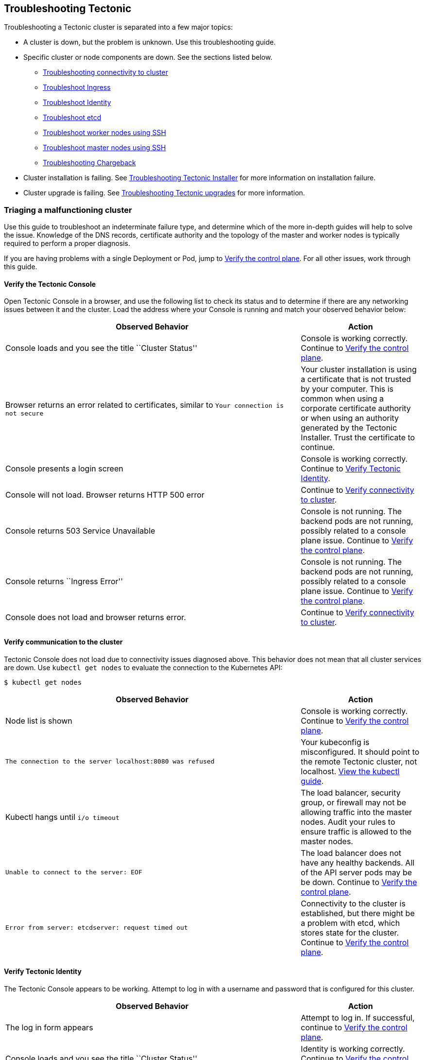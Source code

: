 Troubleshooting Tectonic
------------------------

Troubleshooting a Tectonic cluster is separated into a few major topics:

* A cluster is down, but the problem is unknown. Use this
troubleshooting guide.
* Specific cluster or node components are down. See the sections listed
below.
** link:#troubleshooting-connectivity-to-cluster[Troubleshooting
connectivity to cluster]
** link:#troubleshooting-tectonic-ingress[Troubleshoot Ingress]
** link:#troubleshooting-identity[Troubleshoot Identity]
** link:#troubleshooting-etcd[Troubleshoot etcd]
** link:worker-nodes.md[Troubleshoot worker nodes using SSH]
** link:master-nodes.md[Troubleshoot master nodes using SSH]
** https://coreos.com/tectonic/docs/latest/troubleshooting/troubleshooting-chargeback.html[Troubleshooting
Chargeback]
* Cluster installation is failing. See
link:installer-terraform.md[Troubleshooting Tectonic Installer] for more
information on installation failure.
* Cluster upgrade is failing. See
link:tectonic-upgrade.md[Troubleshooting Tectonic upgrades] for more
information.

Triaging a malfunctioning cluster
~~~~~~~~~~~~~~~~~~~~~~~~~~~~~~~~~

Use this guide to troubleshoot an indeterminate failure type, and
determine which of the more in-depth guides will help to solve the
issue. Knowledge of the DNS records, certificate authority and the
topology of the master and worker nodes is typically required to perform
a proper diagnosis.

If you are having problems with a single Deployment or Pod, jump to
link:#verify-the-control-plane[Verify the control plane]. For all other
issues, work through this guide.

Verify the Tectonic Console
^^^^^^^^^^^^^^^^^^^^^^^^^^^

Open Tectonic Console in a browser, and use the following list to check
its status and to determine if there are any networking issues between
it and the cluster. Load the address where your Console is running and
match your observed behavior below:

[width="100%",cols="<71%,<29%",options="header",]
|=======================================================================
|Observed Behavior |Action
|Console loads and you see the title ``Cluster Status'' |Console is
working correctly. Continue to link:#verify-the-control-plane[Verify the
control plane].

|Browser returns an error related to certificates, similar to
`Your connection is not secure` |Your cluster installation is using a
certificate that is not trusted by your computer. This is common when
using a corporate certificate authority or when using an authority
generated by the Tectonic Installer. Trust the certificate to continue.

|Console presents a login screen |Console is working correctly. Continue
to link:#verify-tectonic-identity[Verify Tectonic Identity].

|Console will not load. Browser returns HTTP 500 error |Continue to
link:#verify-communication-to-the-cluster[Verify connectivity to
cluster].

|Console returns 503 Service Unavailable |Console is not running. The
backend pods are not running, possibly related to a console plane issue.
Continue to link:#verify-the-control-plane[Verify the control plane].

|Console returns ``Ingress Error'' |Console is not running. The backend
pods are not running, possibly related to a console plane issue.
Continue to link:#verify-the-control-plane[Verify the control plane].

|Console does not load and browser returns error. |Continue to
link:#verify-communication-to-the-cluster[Verify connectivity to
cluster].
|=======================================================================

Verify communication to the cluster
^^^^^^^^^^^^^^^^^^^^^^^^^^^^^^^^^^^

Tectonic Console does not load due to connectivity issues diagnosed
above. This behavior does not mean that all cluster services are down.
Use `kubectl get nodes` to evaluate the connection to the Kubernetes
API:

....
$ kubectl get nodes
....

[width="100%",cols="<71%,<29%",options="header",]
|=======================================================================
|Observed Behavior |Action
|Node list is shown |Console is working correctly. Continue to
link:#verify-the-control-plane[Verify the control plane].

|`The connection to the server localhost:8080 was refused` |Your
kubeconfig is misconfigured. It should point to the remote Tectonic
cluster, not localhost.
link:../tutorials/aws/first-app.md#configuring-credentials[View the
kubectl guide].

|Kubectl hangs until `i/o timeout` |The load balancer, security group,
or firewall may not be allowing traffic into the master nodes. Audit
your rules to ensure traffic is allowed to the master nodes.

|`Unable to connect to the server: EOF` |The load balancer does not have
any healthy backends. All of the API server pods may be be down.
Continue to link:#verify-the-control-plane[Verify the control plane].

|`Error from server: etcdserver: request timed out` |Connectivity to the
cluster is established, but there might be a problem with etcd, which
stores state for the cluster. Continue to
link:#verify-the-control-plane[Verify the control plane].
|=======================================================================

Verify Tectonic Identity
^^^^^^^^^^^^^^^^^^^^^^^^

The Tectonic Console appears to be working. Attempt to log in with a
username and password that is configured for this cluster.

[width="100%",cols="<71%,<29%",options="header",]
|=======================================================================
|Observed Behavior |Action
|The log in form appears |Attempt to log in. If successful, continue to
link:#verify-the-control-plane[Verify the control plane].

|Console loads and you see the title ``Cluster Status'' |Identity is
working correctly. Continue to link:#verify-the-control-plane[Verify the
control plane].

|`Invalid username and password.` |The account does not have access to
this cluster.

|After clicking ``login'', the browser displays a HTTP 500 error.
|Tectonic Identity is misconfigured or not running. See
link:#troubleshooting-identity[Troubleshooting Tectonic Identity].

|Identity cannot connect to database |The backend database, such as
LDAP, is misconfigured or not running. See
link:#troubleshooting-identity[Troubleshooting Tectonic Identity].
|=======================================================================

Review the link:../admin/failure-domains-identity.md[Identity failure
domains guide] for information on how Identity is architected to prevent
downtime during a brief period of downtime or misconfiguration.

Verify the control plane
^^^^^^^^^^^^^^^^^^^^^^^^

The Console and Identity functions of the cluster appear to be
configured correctly. Test the control plane, the brain of the cluster,
to see if it is misconfigured or down.

First, test that new pods are being deployed successfully, by checking
the Deployments within the `kube-system` namespace. This namespace holds
most of the control plane for the cluster.

....
$ kubectl --namespace=kube-system get deployments
....

[width="100%",cols="<71%,<29%",options="header",]
|=======================================================================
|Observed Behavior |Action
|The `DESIRED`, `CURRENT`, `UP TO DATE` and `AVAILABLE` columns all
match each other. |New pods appear to be launched successfully. Continue
below.

|The `CURRENT` count of `kube-controller-manager` is 0 |The Kubernetes
Controller Manager is not running, which is what deploys and manages
containers on the cluster. Continue to
link:controller-recovery.md#recovering-a-controller-manager[Recover the
controller manager].

|The `CURRENT` count of `kube-scheduler` is 0 |The Kubernetes Scheduler
is not running, which matches new workloads with machines available to
run it. Continue to
link:controller-recovery.md#recovering-a-scheduler[Recover the
scheduler].

|The `CURRENT` count is less than `DESIRED` but is not 0, for multiple
deployments |The control plane appears to be unhealthy, but the
important components are still running in reduced capacity. Continue to
link:#verify-etcd-cluster[Verify etcd cluster].

|`etcdserver: request timed out` |The etcd cluster is down and must be
recovered. Continue to link:#troubleshooting-etcd[Troubleshoot etcd
cluster].
|=======================================================================

If the Controller Manager and Scheduler are running, and new pods are
being started successfully, there may be a misconfiguration that is
affecting the cluster, but not causing anything to crash.

Verify etcd cluster
^^^^^^^^^^^^^^^^^^^

The cluster appears to be functioning, but it is showing signs that the
etcd cluster is not healthy. Be aware that troubleshooting and recovery
differ slightly based on how the etcd cluster was launched with Tectonic
Installer. Make a note of which option was selected during installation:

* Bring an external etcd cluster
* Provision an etcd cluster
* Create a self-hosted etcd cluster

First, determine the state of etcd, by looking at the logs of the API
server, which is the main consumer of the etcd cluster. If more than one
API server is running, pick one to inspect.

....
$ kubectl --namespace=kube-system get pods | grep api
$ kubectl --namespace=kube-system logs <podname>
....

[width="100%",cols="<71%,<29%",options="header",]
|=======================================================================
|Observed Behavior |Action
|Logs don’t have etcd related errors in them |The API appears to be
talking to etcd. Continue below.

|Logs contain
`the server cannot complete the requested operation at this time, try again later`
|The Kubernetes Controller Manager is not running, which is what deploys
and manages containers on the cluster. Continue to
link:controller-recovery.md#recovering-a-controller-manager[Recover the
controller manager].

|Logs contain `http: TLS handshake error from 10.0.x.x:xxxx: EOF` |While
alarming, this is a normal TLS error related to node health checking,
and can be ignored.

|`etcdserver: request timed out` |The etcd cluster is down and must be
recovered. Continue to link:#troubleshooting-etcd[Troubleshoot etcd
cluster].
|=======================================================================

Troubleshooting connectivity to cluster
^^^^^^^^^^^^^^^^^^^^^^^^^^^^^^^^^^^^^^^

Connections to your cluster depend on a chain of network technologies
that vary depending on the compute platform running Tectonic. Connection
through Tectonic Console and through the Kubernetes API are similar in
function, but may be configured differently, and therefore may act
differently in an outage.

There are two main DNS records for your cluster, which are a combination
of the cluster name (e.g. `east-coast`) and the domain (eg.
`example.com`) you provided during installation.

Correctly functioning DNS is the first part of the chain. Test your DNS
records with `dig`:

....
$ dig east-coast.example.com
$ dig east-coast-api.example.com
....

[width="100%",cols="<71%,<29%",options="header",]
|=======================================================================
|Observed Behavior |Action
|`ANSWER SECTION:` contains one or more IP addresses |DNS appears to be
configured to point either to your master nodes, or to a load balancer.
Continue below.

|Response does not contain an `ANSWER SECTION:`, but instead contains an
`AUTHORITY SECTION:` |DNS records do not point to any master nodes or to
a load balancer. Access to the cluster cannot function without these
records.
|=======================================================================

Next, test connectivity to the Console, and any other applications using
Tectonic Ingress:

....
$ curl -I https://east-coast.example.com/
....

[width="100%",cols="<71%,<29%",options="header",]
|=======================================================================
|Observed Behavior |Action
|Response contains `HTTP/1.1 200 OK` |Console can be reached from your
computer.

|Response contains `curl: (35) Server aborted the SSL handshake`
|Console can’t be reached. The load balancer does not have any healthy
backends.

|Response contains `curl: (52) Empty reply from server` |The Ingress
backend is unhealthy or not running. Continue to
link:#troubleshooting-tectonic-ingress[Troubleshooting Ingress].
|=======================================================================

Next, test connectivity to the Kubernetes API:

....
$ curl -I https://east-coast-api.example.com:443
....

[width="100%",cols="<71%,<29%",options="header",]
|=======================================================================
|Observed Behavior |Action
|Response contains `HTTP/1.1 401 Unauthorized` |The Kubernetes API can
be reached from your computer. Your request will appear unauthorized
because the authentication headers have not been submitted.

|Response contains `curl: (35) Server aborted the SSL handshake`
|Console can’t be reached. The load balancer does not have any healthy
backends.
|=======================================================================

Troubleshooting Tectonic Ingress
^^^^^^^^^^^^^^^^^^^^^^^^^^^^^^^^

Tectonic Ingress routes traffic to your containers from outside the
cluster. It also routes traffic to Tectonic components hosted on the
cluster. If DNS passed validation in
link:#troubleshooting-connectivity-to-cluster[Troubleshooting
connectivity to cluster] above, the Ingress address is available, and
delivering traffic to the cluster.

When Ingress is not working you will not be able to use the Console, so
we will rely on other tools. First, check the response from the Ingress
address in a browser or `curl`:

....
$ curl -I https://east-coast.example.com/
....

[width="100%",cols="<71%,<29%",options="header",]
|=======================================================================
|Observed Behavior |Action
|Browser times out |All of the Ingress routing pods are unavailable. Use
`kubectl logs` to troubleshoot.

|Response contains `curl: (52) Empty reply from server` |All of the
Ingress routing pods are unavailable. Use `kubectl logs` to
troubleshoot.
|=======================================================================

Troubleshooting etcd
^^^^^^^^^^^^^^^^^^^^

etcd is a distributed database that holds the state of your Tectonic
cluster. Clusters are typically 3 or more members that are constantly
syncing and agreeing on the state of the world. A majority of members,
called a ``quorum'', is required to maintain proper function of the
cluster.

etcd clusters will automatically go into read-only mode when
https://github.com/coreos/etcd/blob/master/Documentation/op-guide/failures.md[the
quorum] is not reached, in order to protect the integrity of the data.
This mode allows for some degraded functionality of the cluster. To
https://coreos.com/etcd/docs/latest/op-guide/runtime-configuration.html[restablish
quorum], add new healthy members to your cluster, and remove any failed
members.

If you have a snapshot or backup of etcd, run a
link:workstation-etcd-api-server-restore.md[temporary Kubernetes API
server locally] to inspect the cluster state. The cluster control plane
can be recovered from etcd-related failures
link:bootkube_recovery_tool.md#bootkube-recover[using the backup with
the recovery tool].

It can also be helpful to run etcd commands directly against the etcd
cluster. This can be link:etcd-nodes.md[done via SSH on a master node].

Troubleshooting Identity
^^^^^^^^^^^^^^^^^^^^^^^^

Tectonic Identity is the source of authentication for your cluster and
is in the critical path for all new sessions using the Console,
Kubernetes API, or `kubectl`. The
link:../admin/failure-domains-identity.md[failure domains] document
explains in detail how it is architected to reduce downtime, as it is a
critical part of the cluster.

Identity will not start if there is an error in its configuration, which
is the most common error. View its logs to look for errors:

....
$ kubectl --namespace=tectonic-system get pods | grep identity
$ kubectl --namespace=tectonic-system logs <pod-name>
....

If Identity presents a ``Database Error'', this is typically a failure
of the Kubernetes control plane, which is where Identity stores its
access tokens and state. This affects automatic access token refreshing,
signing key rotation, etc.
